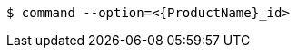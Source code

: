 // Replaceable values that use angle brackets:

[source,terminal]
----
$ command --option=<{ProductName}_id>
----
